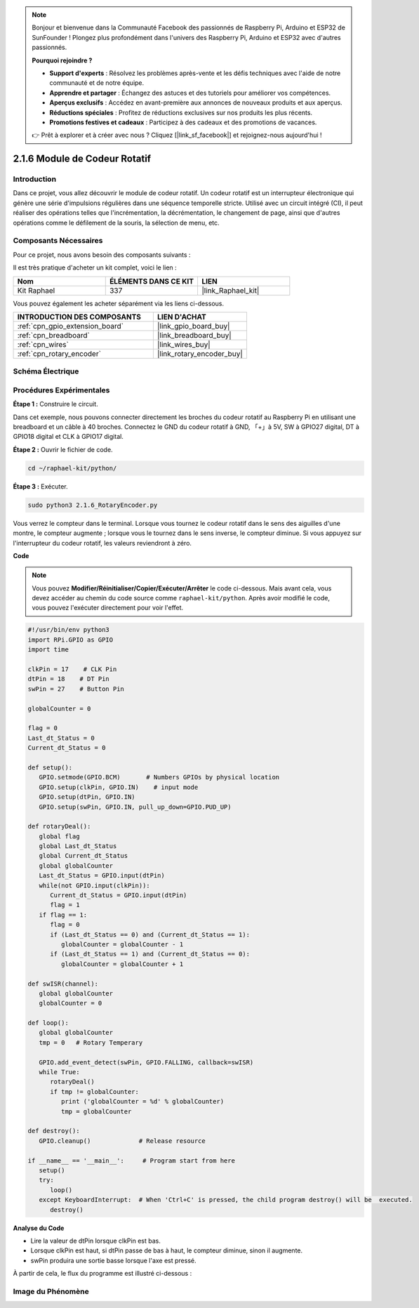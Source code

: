  
.. note::

    Bonjour et bienvenue dans la Communauté Facebook des passionnés de Raspberry Pi, Arduino et ESP32 de SunFounder ! Plongez plus profondément dans l'univers des Raspberry Pi, Arduino et ESP32 avec d'autres passionnés.

    **Pourquoi rejoindre ?**

    - **Support d'experts** : Résolvez les problèmes après-vente et les défis techniques avec l'aide de notre communauté et de notre équipe.
    - **Apprendre et partager** : Échangez des astuces et des tutoriels pour améliorer vos compétences.
    - **Aperçus exclusifs** : Accédez en avant-première aux annonces de nouveaux produits et aux aperçus.
    - **Réductions spéciales** : Profitez de réductions exclusives sur nos produits les plus récents.
    - **Promotions festives et cadeaux** : Participez à des cadeaux et des promotions de vacances.

    👉 Prêt à explorer et à créer avec nous ? Cliquez [|link_sf_facebook|] et rejoignez-nous aujourd'hui !

.. _2.1.6_py:

2.1.6 Module de Codeur Rotatif
===================================

Introduction
---------------

Dans ce projet, vous allez découvrir le module de codeur rotatif. Un codeur rotatif est un interrupteur électronique qui génère une série d'impulsions régulières dans une séquence temporelle stricte. Utilisé avec un circuit intégré (CI), il peut réaliser des opérations telles que l'incrémentation, la décrémentation, le changement de page, ainsi que d'autres opérations comme le défilement de la souris, la sélection de menu, etc.



Composants Nécessaires
-------------------------

Pour ce projet, nous avons besoin des composants suivants :

.. image:: ../img/Part_two_25.png

Il est très pratique d'acheter un kit complet, voici le lien : 

.. list-table::
    :widths: 20 20 20
    :header-rows: 1

    *   - Nom	
        - ÉLÉMENTS DANS CE KIT
        - LIEN
    *   - Kit Raphael
        - 337
        - |link_Raphael_kit|

Vous pouvez également les acheter séparément via les liens ci-dessous.

.. list-table::
    :widths: 30 20
    :header-rows: 1

    *   - INTRODUCTION DES COMPOSANTS
        - LIEN D'ACHAT

    *   - :ref:`cpn_gpio_extension_board`
        - |link_gpio_board_buy|
    *   - :ref:`cpn_breadboard`
        - |link_breadboard_buy|
    *   - :ref:`cpn_wires`
        - |link_wires_buy|
    *   - :ref:`cpn_rotary_encoder`
        - |link_rotary_encoder_buy|

Schéma Électrique
--------------------

.. image:: ../img/image349.png
   :align: center

Procédures Expérimentales
----------------------------

**Étape 1 :** Construire le circuit.

.. image:: ../img/2.1.6_fritzing.png
   :align: center

Dans cet exemple, nous pouvons connecter directement les broches du codeur rotatif au Raspberry Pi 
en utilisant une breadboard et un câble à 40 broches. Connectez le GND du codeur rotatif à GND, 
「+」à 5V, SW à GPIO27 digital, DT à GPIO18 digital et CLK à GPIO17 digital.

**Étape 2 :** Ouvrir le fichier de code.

.. raw:: html

   <run></run>

.. code-block::

    cd ~/raphael-kit/python/

**Étape 3 :** Exécuter.

.. raw:: html

   <run></run>

.. code-block::

    sudo python3 2.1.6_RotaryEncoder.py

Vous verrez le compteur dans le terminal. Lorsque vous tournez le codeur rotatif dans le sens des 
aiguilles d'une montre, le compteur augmente ; lorsque vous le tournez dans le sens inverse, 
le compteur diminue. Si vous appuyez sur l'interrupteur du codeur rotatif, les valeurs reviendront 
à zéro.

**Code**

.. note::

   Vous pouvez **Modifier/Réinitialiser/Copier/Exécuter/Arrêter** le code ci-dessous. Mais avant cela, vous devez accéder au chemin du code source comme ``raphael-kit/python``. Après avoir modifié le code, vous pouvez l'exécuter directement pour voir l'effet.


.. raw:: html

    <run></run>

.. code-block:: python

   #!/usr/bin/env python3
   import RPi.GPIO as GPIO
   import time

   clkPin = 17    # CLK Pin
   dtPin = 18    # DT Pin
   swPin = 27    # Button Pin

   globalCounter = 0

   flag = 0
   Last_dt_Status = 0
   Current_dt_Status = 0

   def setup():
      GPIO.setmode(GPIO.BCM)       # Numbers GPIOs by physical location
      GPIO.setup(clkPin, GPIO.IN)    # input mode
      GPIO.setup(dtPin, GPIO.IN)
      GPIO.setup(swPin, GPIO.IN, pull_up_down=GPIO.PUD_UP)

   def rotaryDeal():
      global flag
      global Last_dt_Status
      global Current_dt_Status
      global globalCounter
      Last_dt_Status = GPIO.input(dtPin)
      while(not GPIO.input(clkPin)):
         Current_dt_Status = GPIO.input(dtPin)
         flag = 1
      if flag == 1:
         flag = 0
         if (Last_dt_Status == 0) and (Current_dt_Status == 1):
            globalCounter = globalCounter - 1
         if (Last_dt_Status == 1) and (Current_dt_Status == 0):
            globalCounter = globalCounter + 1

   def swISR(channel):
      global globalCounter
      globalCounter = 0

   def loop():
      global globalCounter
      tmp = 0	# Rotary Temperary

      GPIO.add_event_detect(swPin, GPIO.FALLING, callback=swISR)
      while True:
         rotaryDeal()
         if tmp != globalCounter:
            print ('globalCounter = %d' % globalCounter)
            tmp = globalCounter

   def destroy():
      GPIO.cleanup()             # Release resource

   if __name__ == '__main__':     # Program start from here
      setup()
      try:
         loop()
      except KeyboardInterrupt:  # When 'Ctrl+C' is pressed, the child program destroy() will be  executed.
         destroy()


**Analyse du Code**

* Lire la valeur de dtPin lorsque clkPin est bas.
* Lorsque clkPin est haut, si dtPin passe de bas à haut, le compteur diminue, sinon il augmente.
* swPin produira une sortie basse lorsque l'axe est pressé.

À partir de cela, le flux du programme est illustré ci-dessous :


.. image:: ../img/2.1.6_flow.png
   :align: center

Image du Phénomène
------------------

.. image:: ../img/2.1.6rotary_ecoder.JPG
   :align: center